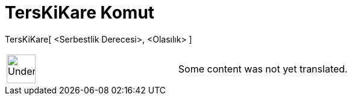 = TersKiKare Komut
:page-en: commands/InverseChiSquared
ifdef::env-github[:imagesdir: /tr/modules/ROOT/assets/images]

TersKiKare[ <Serbestlik Derecesi>, <Olasılık> ]::

[width="100%",cols="50%,50%",]
|===
a|
image:48px-UnderConstruction.png[UnderConstruction.png,width=48,height=48]

|Some content was not yet translated.
|===
